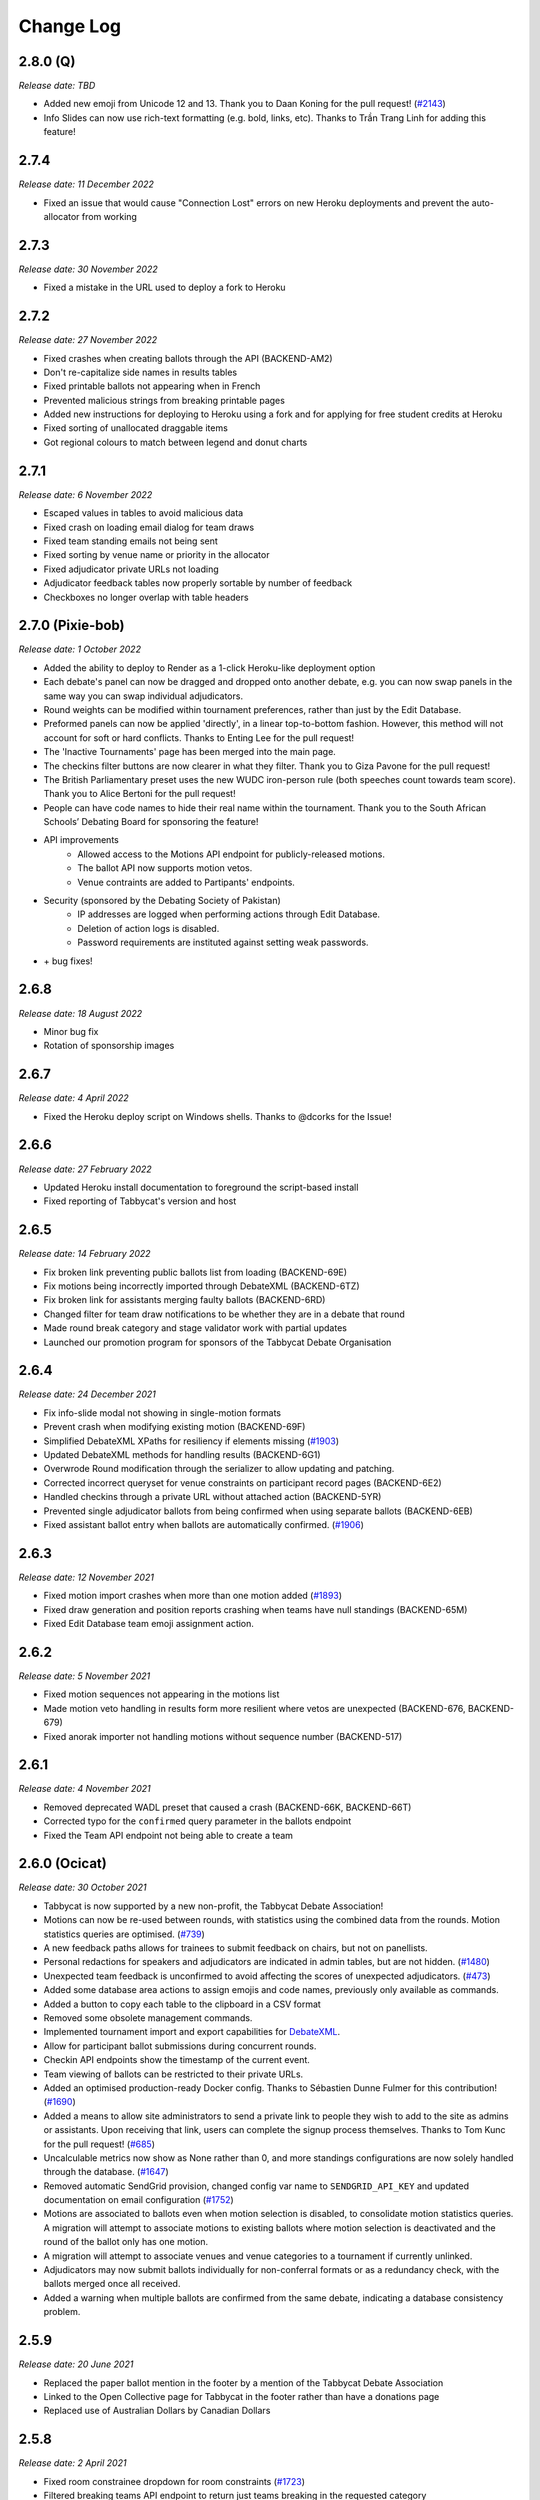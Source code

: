 ==========
Change Log
==========

2.8.0 (Q)
---------
*Release date: TBD*

- Added new emoji from Unicode 12 and 13. Thank you to Daan Koning for the pull request! (`#2143 <https://github.com/TabbycatDebate/tabbycat/issues/2143>`_)
- Info Slides can now use rich-text formatting (e.g. bold, links, etc). Thanks to Trần Trang Linh for adding this feature!

2.7.4
-----
*Release date: 11 December 2022*

- Fixed an issue that would cause "Connection Lost" errors on new Heroku deployments and prevent the auto-allocator from working


2.7.3
-----
*Release date: 30 November 2022*

- Fixed a mistake in the URL used to deploy a fork to Heroku


2.7.2
-----
*Release date: 27 November 2022*

- Fixed crashes when creating ballots through the API (BACKEND-AM2)
- Don't re-capitalize side names in results tables
- Fixed printable ballots not appearing when in French
- Prevented malicious strings from breaking printable pages
- Added new instructions for deploying to Heroku using a fork and for applying for free student credits at Heroku
- Fixed sorting of unallocated draggable items
- Got regional colours to match between legend and donut charts


2.7.1
-----
*Release date: 6 November 2022*

- Escaped values in tables to avoid malicious data
- Fixed crash on loading email dialog for team draws
- Fixed team standing emails not being sent
- Fixed sorting by venue name or priority in the allocator
- Fixed adjudicator private URLs not loading
- Adjudicator feedback tables now properly sortable by number of feedback
- Checkboxes no longer overlap with table headers


2.7.0 (Pixie-bob)
-----------------
*Release date: 1 October 2022*

- Added the ability to deploy to Render as a 1-click Heroku-like deployment option
- Each debate's panel can now be dragged and dropped onto another debate, e.g. you can now swap panels in the same way you can swap individual adjudicators.
- Round weights can be modified within tournament preferences, rather than just by the Edit Database.
- Preformed panels can now be applied 'directly', in a linear top-to-bottom fashion. However, this method will not account for soft or hard conflicts. Thanks to Enting Lee for the pull request!
- The 'Inactive Tournaments' page has been merged into the main page.
- The checkins filter buttons are now clearer in what they filter. Thank you to Giza Pavone for the pull request!
- The British Parliamentary preset uses the new WUDC iron-person rule (both speeches count towards team score). Thank you to Alice Bertoni for the pull request!
- People can have code names to hide their real name within the tournament. Thank you to the South African Schools’ Debating Board for sponsoring the feature!
- API improvements
    - Allowed access to the Motions API endpoint for publicly-released motions.
    - The ballot API now supports motion vetos.
    - Venue contraints are added to Partipants' endpoints.
- Security (sponsored by the Debating Society of Pakistan)
    - IP addresses are logged when performing actions through Edit Database.
    - Deletion of action logs is disabled.
    - Password requirements are instituted against setting weak passwords.
- \+ bug fixes!


2.6.8
-----
*Release date: 18 August 2022*

- Minor bug fix
- Rotation of sponsorship images


2.6.7
-----
*Release date: 4 April 2022*

- Fixed the Heroku deploy script on Windows shells. Thanks to @dcorks for the Issue!


2.6.6
-----
*Release date: 27 February 2022*

- Updated Heroku install documentation to foreground the script-based install
- Fixed reporting of Tabbycat's version and host


2.6.5
-----
*Release date: 14 February 2022*

- Fix broken link preventing public ballots list from loading (BACKEND-69E)
- Fix motions being incorrectly imported through DebateXML (BACKEND-6TZ)
- Fix broken link for assistants merging faulty ballots (BACKEND-6RD)
- Changed filter for team draw notifications to be whether they are in a debate that round
- Made round break category and stage validator work with partial updates
- Launched our promotion program for sponsors of the Tabbycat Debate Organisation


2.6.4
-----
*Release date: 24 December 2021*

- Fix info-slide modal not showing in single-motion formats
- Prevent crash when modifying existing motion (BACKEND-69F)
- Simplified DebateXML XPaths for resiliency if elements missing (`#1903 <https://github.com/TabbycatDebate/tabbycat/issues/1903>`_)
- Updated DebateXML methods for handling results (BACKEND-6G1)
- Overwrode Round modification through the serializer to allow updating and patching.
- Corrected incorrect queryset for venue constraints on participant record pages (BACKEND-6E2)
- Handled checkins through a private URL without attached action (BACKEND-5YR)
- Prevented single adjudicator ballots from being confirmed when using separate ballots (BACKEND-6EB)
- Fixed assistant ballot entry when ballots are automatically confirmed. (`#1906 <https://github.com/TabbycatDebate/tabbycat/issues/1906>`_)


2.6.3
-----
*Release date: 12 November 2021*

- Fixed motion import crashes when more than one motion added (`#1893 <https://github.com/TabbycatDebate/tabbycat/issues/1893>`_)
- Fixed draw generation and position reports crashing when teams have null standings (BACKEND-65M)
- Fixed Edit Database team emoji assignment action.


2.6.2
-----
*Release date: 5 November 2021*

- Fixed motion sequences not appearing in the motions list
- Made motion veto handling in results form more resilient where vetos are unexpected (BACKEND-676, BACKEND-679)
- Fixed anorak importer not handling motions without sequence number (BACKEND-517)


2.6.1
-----
*Release date: 4 November 2021*

- Removed deprecated WADL preset that caused a crash (BACKEND-66K, BACKEND-66T)
- Corrected typo for the ``confirmed`` query parameter in the ballots endpoint
- Fixed the Team API endpoint not being able to create a team


2.6.0 (Ocicat)
--------------
*Release date: 30 October 2021*

- Tabbycat is now supported by a new non-profit, the Tabbycat Debate Association!
- Motions can now be re-used between rounds, with statistics using the combined data from the rounds. Motion statistics queries are optimised. (`#739 <https://github.com/TabbycatDebate/tabbycat/pull/739>`_)
- A new feedback paths allows for trainees to submit feedback on chairs, but not on panellists.
- Personal redactions for speakers and adjudicators are indicated in admin tables, but are not hidden. (`#1480 <https://github.com/TabbycatDebate/tabbycat/issues/1480>`_)
- Unexpected team feedback is unconfirmed to avoid affecting the scores of unexpected adjudicators. (`#473 <https://github.com/TabbycatDebate/tabbycat/issues/473>`_)
- Added some database area actions to assign emojis and code names, previously only available as commands.
- Added a button to copy each table to the clipboard in a CSV format
- Removed some obsolete management commands.
- Implemented tournament import and export capabilities for `DebateXML <https://github.com/TabbycatDebate/DebateXML>`_.
- Allow for participant ballot submissions during concurrent rounds.
- Checkin API endpoints show the timestamp of the current event.
- Team viewing of ballots can be restricted to their private URLs.
- Added an optimised production-ready Docker config. Thanks to Sébastien Dunne Fulmer for this contribution! (`#1690 <https://github.com/TabbycatDebate/tabbycat/pull/1690>`_)
- Added a means to allow site administrators to send a private link to people they wish to add to the site as admins or assistants. Upon receiving that link, users can complete the signup process themselves. Thanks to Tom Kunc for the pull request! (`#685 <https://github.com/TabbycatDebate/tabbycat/pull/685>`_)
- Uncalculable metrics now show as None rather than 0, and more standings configurations are now solely handled through the database. (`#1647 <https://github.com/TabbycatDebate/tabbycat/pull/1647>`_)
- Removed automatic SendGrid provision, changed config var name to ``SENDGRID_API_KEY`` and updated documentation on email configuration (`#1752 <https://github.com/TabbycatDebate/tabbycat/pull/1752>`_)
- Motions are associated to ballots even when motion selection is disabled, to consolidate motion statistics queries. A migration will attempt to associate motions to existing ballots where motion selection is deactivated and the round of the ballot only has one motion.
- A migration will attempt to associate venues and venue categories to a tournament if currently unlinked.
- Adjudicators may now submit ballots individually for non-conferral formats or as a redundancy check, with the ballots merged once all received.
- Added a warning when multiple ballots are confirmed from the same debate, indicating a database consistency problem.


2.5.9
-----
*Release date: 20 June 2021*

- Replaced the paper ballot mention in the footer by a mention of the Tabbycat Debate Association
- Linked to the Open Collective page for Tabbycat in the footer rather than have a donations page
- Replaced use of Australian Dollars by Canadian Dollars


2.5.8
-----
*Release date: 2 April 2021*

- Fixed room constrainee dropdown for room constraints (`#1723 <https://github.com/TabbycatDebate/tabbycat/pull/1723>`_)
- Filtered breaking teams API endpoint to return just teams breaking in the requested category
- Fixed adjudicator record and private URL pages crashing when assigned to debates of different formats (`#1766 <https://github.com/TabbycatDebate/tabbycat/issues/1766>`_)


2.5.7
-----
*Release date: 8 March 2021*

- Fixed ballots API endpoint failing due to scoreless ballots
- Fixed points emails not loading points
- Fixed warning message for panellist demotion being shown in other warnings
- Made results silently fail with trainee ballots (due to demotion)
- Placed back the speaker name for the Speaker Score by Adj admin view, avoiding crashes


2.5.6
-----
*Release date: 13 January 2021*

- Fixed preliminary BP results showing as elimination in Latest Results
- Removed break category highlights from elimination round allocators (BACKEND-4DQ, BACKEND-4DR)
- Reduced checking the order of rounds for debate results (`#1704 <https://github.com/TabbycatDebate/tabbycat/issues/1704>`_)
- Updated Sentry DSNs
- Made participant submitter nullable in API endpoints
- Filtered venues and venue categories without assigned tournament from API endpoints
- Corrected the ``keytimes`` command with proper lookups, and better deal with null values (BACKEND-4E3)


2.5.5
-----
*Release date: 27 December 2020*

- Corrected ordinals displaying HTML entities (`#1691 <https://github.com/TabbycatDebate/tabbycat/issues/1691>`_)
- Removed interference between "average individual speaker score" and "team points" with other metrics
- Fixed failing feedback creation through the API
- Prevented team creation through API failing if speakers not provided
- Clarified format of adjudicator feedback question choices in documentation


2.5.4
-----
*Release date: 14 December 2020*

- Corrected a conflict in ballots when using declared winners without scores
- Removed tournament/round caching from API views


2.5.3
-----
*Release date: 7 December 2020*

- Fixed issue preventing side/matchup and room edits from saving (`#1689 <https://github.com/TabbycatDebate/tabbycat/issues/1689>`_)


2.5.2
-----
*Release date: 6 December 2020*

- Added default value for null votes carried metric
- Fixed BP elimination pairings not getting the advancing teams


2.5.1
-----
*Release date: 4 December 2020*

- Fixed breaks API endpoints not getting the break category
- Ensured that the "votes/ballots carried" team metric is always defined (`#1682 <https://github.com/TabbycatDebate/tabbycat/issues/1682>`_)
- Re-implemented rank filters for speaker standings


2.5.0 (Nebelung)
----------------
*Release date: 30 November 2020*

- Added a preference to allow dedicated reply speaker. Thanks to Miha Frangež for the PR! (`#1584 <https://github.com/TabbycatDebate/tabbycat/issues/1584>`_)
- Private URL submissions now store the participant whose link was used rather than just their IP address (`#1586 <https://github.com/TabbycatDebate/tabbycat/issues/1586>`_)
- Added selectors for adjudicator positions in draw emails (`#1423 <https://github.com/TabbycatDebate/tabbycat/pull/1423>`_)
- Implemented debate postponement, allowing debates to be marked as "postponed" in the results page. Postponed debates do not block draw generation, contrary to unconfirmed debates. (`#1563 <https://github.com/TabbycatDebate/tabbycat/pull/1563>`_)
- Added round weights so that team points can be pondered between rounds, implementing tapered scoring. Weights only affect the sum of team points. (`#1512 <https://github.com/TabbycatDebate/tabbycat/pull/1512>`_)
- Optimisations to the database
    - Adjudicator Feedback choices and draw flags are stored with PostgreSQL-specific arrays (`#1525 <https://github.com/TabbycatDebate/tabbycat/issues/1525>`_)
    - Optimised database queries to create all debates in a draw at once (`#1376 <https://github.com/TabbycatDebate/tabbycat/pull/1376>`_)
    - Optimised deletion of team private URLs (`#1618 <https://github.com/TabbycatDebate/tabbycat/pull/1618>`_)
    - Reduced number of database queries in sending notifications (`#1592 <https://github.com/TabbycatDebate/tabbycat/pull/1592>`_)
    - Delegated the calculation of team and speaker rankings to database functions where available, with metrics using the same query. (`#1617 <https://github.com/TabbycatDebate/tabbycat/pull/1617>`_)
- Improvements to the API, including
    - Added URL field from the Room model to the Venues API endpoints as 'external URL'
    - The Institution API endpoints show institutions' regions as their name, and regions can be created
    - Breaks are now explorable and manipulable through the API.
- Overhauled the results framework to allow for more types of ballots
    - BP finals now nominate only one team winning (`#527 <https://github.com/TabbycatDebate/tabbycat/issues/527>`_)
    - There are now settings to allow tied-point and low-point wins, with declared winners (`#643 <https://github.com/TabbycatDebate/tabbycat/issues/643>`_)
    - Two-team formats can now have scoreless ballots, and winner ballots are not restricted to elimination rounds (`#1003 <https://github.com/TabbycatDebate/tabbycat/issues/1003>`_)
    - Results are now discoverable through the API.
- Added new translations and features to help translators
    - Thanks to Pascal Alfadian for his work on an Indonesian translation!
    - Added in-context translation through Crowdin enabling translations to be made directly on Tabbycat (`#1664 <https://github.com/TabbycatDebate/tabbycat/pull/1664>`_)
- Removed the simulated annealing adjudicator allocator. (`#1619 <https://github.com/TabbycatDebate/tabbycat/pull/1619>`_)
- Fixed issue with Sentry integration preventing some debugging info from being included in error reports
- Improved handling of multiple current rounds in record pages, and prevented data leakage


2.4.7
-----
*Release date: 15 October 2020*

- Fixed draw display links not showing concurrent rounds (`#1239 <https://github.com/TabbycatDebate/tabbycat/issues/1239>`_)
- Record pages now show concurrent rounds
- Non-public speaker categories are now hidden from public API endpoints when unauthenticated


2.4.6
-----
*Release date: 19 September 2020*

- Fixed issue where team names with an institution were longer than the maximum size (`#1564 <https://github.com/TabbycatDebate/tabbycat/issues/1564>`_)
- Fixed issue that made saving motions impossible through the Round API detail endpoint
- Fixed issue that made filtering by source team impossible for the Feedback API


2.4.5
-----
*Release date: 19 July 2020*

- Fixed the display of room URLs on private URL pages (thanks Viran for the report)
- Preformed panels with a bracket range now sort more sensibly (thanks Zachary for the report)
- Fixed manual sorting of preformed panels in general
- Improved sorting of feedback table when sorting 'difference between base score and current score' (thanks Zachary for the report)
- Fixed issue where the last saved counter was not updating on normal tables


2.4.4
-----
*Release date: 13 July 2020*

- Fixed colours associated with adjudicators' scores not showing
- Showed validation errors when using API with invalid field names
- Prevented Tabbycat from creating default conflicts with the API if already specified in the request
- Fixed eligibility API endpoints when a list of participants is not present
- Fixed speaker category eligibility API endpoint not accepting speakers
- Allowed updating teams, excluding speakers, through the team detail API endpoint
- Added date and time formats for Malay


2.4.3
-----
*Release date: 4 July 2020*

- Fixed issue preventing break eligibility from saving (`#1521 <https://github.com/TabbycatDebate/tabbycat/issues/1521>`_)


2.4.2
-----
*Release date: 22 June 2020*

- Removed duplicate institution name in popovers (`#1515 <https://github.com/TabbycatDebate/tabbycat/issues/1515>`_)
- Fixed participant record page crashes resulting from `#1511 <https://github.com/TabbycatDebate/tabbycat/pull/1511>`_ (`#1518 <https://github.com/TabbycatDebate/tabbycat/pull/1518>`_)
- Fixed hanging in preformed panel creation


2.4.1
-----
*Release date: 21 June 2020*

- Fixed issue where redundant check-ins would crash (`#1513 <https://github.com/TabbycatDebate/tabbycat/pull/1513>`_)
- Require round sequence numbers to be nonnegative (`#1514 <https://github.com/TabbycatDebate/tabbycat/issues/1514>`_)
    - This change may cause upgrades of existing sites to fail with an ``IntegrityError`` if they have a negative round sequence number. Please change all round sequence numbers to positive numbers (or 0) before upgrading. Negative round numbers cause most Tabbycat pages to fail anyway, so functioning existing sites shouldn't have this problem.
- Adjust display of team names in registration cards (`#1511 <https://github.com/TabbycatDebate/tabbycat/pull/1511>`_)
- Fixed bug causing main action item not to appear in languages other than English
- Allowed null values for emoji and code names in Teams' API
- Enforced use of null values where field is undetermined yet cannot be blank in API
- Improved performance of certain database pages
- Fixed issue where null points caused an error in current standings
- Fixed issue preventing the creation of speakers in teams through API
- Little updates and clarifications to the documentation


2.4.0 (Manx)
------------
*Release date: 14 June 2020*

- Created an `application programming interface (API) <https://tabbycat.readthedocs.io/en/stable/features/api.html>`_ for most aspects of Tabbycat
- Filtered the home page for active tournaments with a new page to list inactive ones
- Added support for Simplified Chinese, Bengali, Malay, Russian, and shortened the language selector
- Renamed 'test score' to 'base score', as well as 'venue' to 'room'
- Deprecated and removed divisions-specific features
- Added a 'URL' field to Rooms. When a room is publicly displayed it will then present the nominated URL. This is designed so that you can more easily host online tournaments, but may also have use in other scenarios - e.g. linked to a per-room map.
- The 'Feedback explanation' preference now uses a full text area for easier text formatting
- Changing the sorting on debates in allocation views now only sorts once, so changing importances will no longer re-order the list immediately (`#1275 <https://github.com/TabbycatDebate/tabbycat/issues/1275>`_)
- Added room ranks to the Edit Adjudicator UI during elimination round, including sorting by room rank (`#1454 <https://github.com/TabbycatDebate/tabbycat/issues/1454>`_)
- Enabled debates to be sorted by the sum liveness of teams present
- Moved the 'Edit Database' menu item to the dropdown with the logo in the admin navigation
- Pull-ups can now be restricted to teams with the lowest draw strength (by speaker or team points) of their bracket
- Added team standing metrics: number of pull-ups, and draw strength by speaker score
- Extended draw strength so that it works for BP (`#1071 <https://github.com/TabbycatDebate/tabbycat/issues/1071>`_)
- Added the new emoji from Unicode 11 — thanks to Viran Weerasekera for this addition!
- Added toggle to hide adjudicators on the draw release page
- Separated private URL printing pages into teams and adjudicators
- Applied 'Show adjudicator institutions' preference to more cases; so if turned off, they should be hidden from public everywhere
- The Edit Venues screen now shows highlights for priority and venue category
- Tweaked the display of tables on mobile devices — they should now more reliably show a full BP draw without horizontal scrolling
- Grouped adjudicators by round when submitting feedback — reduce the length of the text shown in selector
- Fixed internal server error when standings precedence is empty (`#1108 <https://github.com/TabbycatDebate/tabbycat/issues/1108>`_)
- Fixed issue causing crashes when trainees were demoted after results were entered (`#922 <https://github.com/TabbycatDebate/tabbycat/issues/922>`_)
- Fixed issue where who-beat-whom would include elimination rounds (`#1073 <https://github.com/TabbycatDebate/tabbycat/issues/1073>`_)
- Fixed issue causing even panels to be missed for user warnings (`#1465 <https://github.com/TabbycatDebate/tabbycat/issues/1465>`_)
- Stopped actively maintaining `local installation instructions for Windows <https://tabbycat.readthedocs.io/en/latest/install/windows.html>`_


2.3.3
-----
*Release date: 26 April 2020*

- Fixed issue where the ballot graph would ignore draft ballots getting confirmed
- Fixed team draw notifications failing due to an unexpected variable
- Fixed ballot receipts not showing decimal speaker points
- Fixed issue where Docker installs would compile without css/javascript; breaking many pages


2.3.2
-----
*Release date: 19 October 2019*

- Fixed issue where teams would appear to be unavailable in break rounds
- Other minor fixes


2.3.1
-----
*Release date: 6 October 2019*

- Fixed issue where the institutions list would count teams/adjudicators outside of the tournament
- Fixed issue where a rejected ballot form would crash rather than providing an error message
- Fixed issue where the javascript bundle would not build on a local windows install
- Fixed issue where the adjudicator record pages would show an unreleased motion if that round's draw was released


2.3.0 (LaPerm)
--------------
*Release date: 27 September 2019*

- Added a preformed panel system which provides a powerful take on a 'shadow draw' workflow
    - Shadow draw systems allow an adjudication core to form panels prior to a round being drawn. For example, the panels for Round 4 could be formed while Round 3 is taking place. Most implementations do so by having the tab system create a copy of the Round 3 draw, form new panels on top of it, and then transpose these panels onto Round 4. In large tournaments this workflow allows an adjudication core much more time to consider panel formation
    - Tabbycat's preformed panels are formed per-round under a section available under the Setup menu. This interface looks like the standard Edit Adjudicators interface, but the 'debates' shown are based on a simulation of that round's results. These fake debates can then be prioritised
    - Adjudicators can then be allocated to those fake debates in order to create a pre-formed panel. When the real draw is ready to be created, the priority of each preformed panel will be matched to the priority of the real debates
    - By using the existing per-debate priority system, and by giving pre-formed panels their own priority, this workflow allows for very fine amounts of control over exactly how preformed panels are allocated as compared to a more simple top-down transposition of panels. Adjudication cores can easily target general areas of the draw (e.g. break-threshold brackets); control adjudicator strength within and across panels; and still account for special cases where a debate requires a particularly strong panel. At the same time, our existing options for automatic prioritisation and automatic allocation apply to all steps of this process so that preformed panels can be created and deployed rapidly
- Rewrote the Edit Adjudication, Venues, and Teams pages to enable a number of enhancements
    - These pages now live-update changes that were made on other instances of that page. As a result, users on different computers can each open the Edit Adjudicators page and see the changes made by the other users. This feature, along with sharding, should make it easier than ever to distribute the task of adjudicator allocation across an entire adjudication core
    - A new interface layout should better maximise space, particularly in BP settings, while also increasing the font size of key information
    - The unused panel is now able to sort adjudicators by name, score, or drag order
    - Average scores for all adjudicators, and a voting majority, are now shown next to the panel
    - Various allocation-relevant settings, such as the minimum feedback score needed for a voting position, are now available inline on the allocation page itself. This should enable much faster tweaks/iterations of these values
- The ballot entry page will now indicate which teams have currently or recently given 'iron person' speeches so that these can be easily tracked, audited, and confirmed. It does show by showing both a text-highlight/icon in the table and in a dedicated modal window. Thanks to Étienne Beaulé for contributing this feature!
- Split up the Django settings files. Note that this means if you are upgrading a local install of Tabbycat to this version you will need to:
    - Copy ``tabbycat/settings/local.example`` to become ``local.py`` (and fill in your original database details)
    - Optional: repeat the same copying procedure for ``development.example`` and set the ``LOCAL_DEVELOPMENT`` environmental variable to ``True`` if you would like to use the settings designed to aid local development
- A range of improvements to the email notifications contributed by Étienne Beaulé:
    - Ballot receipt emails now provide more information about team scores/points
    - Emails are now in a rich-text format
    - Custom emails may be sent out to select participants through the web-interface
    - Participants can be specifically included or excluded from receiving a notification before sending with checks for duplicate messages
    - Teams can be sent emails with their draw details
    - Emails can be tracked to determine if sent or read (SendGrid-specific)
- Expanded the use of private URLs (Encore Étienne Beaulé):
    - QR codes are now included in addition to the URL when printing private URLs
    - Private landing pages will now display check-in status (if check-ins are used) along with further details regarding break categories, regions, etc.
    - Current and former draw assignments will display along with submitted ballots (for adjudicators) on landing pages
- Reworked how conflicts are determined to support double-past institutional conflicts:
    - Added a "team-institution conflict" model
    - Like adjudicator-institution conflicts, team-institution conflicts are automatically created if you use the simple importer or the command-line importer; but if you edit the database, it's your responsibility to add/edit them
    - Institutional affiliations no longer matter for determining conflicts for either teams or adjudicators; only institutions listed in the team's or adjudicator's conflicts matter
    - An adjudicator/team now conflicts with an adjudicator if *any* institution appears as an institutional conflict for both parties
- When printing scoresheets you can now edit the motions display just on that printing page. This allows you to use placeholder motions in Tabbycat (in order to prevent leaks) while still producing ballots with the correct motions
- Tabbycat no longer tracks which round is the 'current' round and instead tracks the completion of individual rounds. This change does not alter any existing workflows, but makes it easier to run simultaneous draws in out-rounds
- Info-slides can now be split into paragraphs
- Check-in pages now differentiate between teams with 1 and 2 checked-in people in two-team formats
- Institutional caps in breaks can be based on the number of teams in the break. Thanks to Viran Weerasekera for this feature!
- Several Tabbycat functions, adjudicator/venue allocation and email notifications, have been shifted to worker processes to help make them more reliable. If you are upgrading a Tabbycat instance that you will continue to use for new tournaments you will need to install the Heroku toolbelt and run ``heroku ps:scale worker=1``
- Upgraded to Python 3.6, dropped support for Python 3.5 and below. Note that this will require you to upgrade your python versions if running locally.


2.2.10
------
*Release date: 10 February 2019*

- Fixed the display of feedback quantities on the Feedback Overview Page
- Fixed issue where 'ignored' feedback would hide the result from the feedback graph but not affect an adjudicator's current score. Thanks to Étienne for this fix


2.2.9
-----
*Release date: 24 January 2019*

- Fixed an issue that could cause errors for tournaments when using an atypical number of rounds and break sizes. Thanks to Étienne for this fix
- Fixed an issue where the display of adjudicator's record links would display their name twice


2.2.8
-----
*Release date: 14 December 2018*

- Fix issue where the check-in buttons were always disabled on admin and assistant pages
- Other minor fixes. Thanks to Étienne for these and for the check-in button fix!


2.2.7
-----
*Release date: 16 November 2018*

- Lock redis-py version to 2.10.6, as workaround for `compatibility issue between django-redis and redis-py <https://github.com/niwinz/django-redis/issues/342>`_
- Fix login link on page shown after a user logs out


2.2.6
-----
*Release date: 14 November 2018*

- Fix issue where check-ins could not be revoked
- Fix issue where the standings overview 'dashboard' included scores from elimination rounds. Thanks to Étienne for this fix
- Fix issue where the Average Individual Speaker Score metric would fail to calculate in some circumstances. Thanks to Étienne for this fix
- Fix issue where draw emails would crash if venues were unspecified. Thanks, again, to Étienne for this fix!


2.2.5
-----
*Release date: 21 October 2018*

- Remove the buttons from the public check-ins page (as these do nothing unless the user is logged in)
- Hopefully fixed error that could cause Team- and Adjudicator- Institutional conflicts to not show properly on Allocation pages
- Thanks to Étienne for pull requests fixing rare bugs in the user creation form and break generation when rounds are not present


2.2.4
-----
*Release date: 9 October 2018*

- Small fixes for functions related to email sending, conflict highlighting, and certain configurations of standings metrics


2.2.3
-----
*Release date: 28 September 2018*

- *Literally* fix the issue causing public views of released scoresheets to throw errors (thanks for the pull request Étienne)
- Fix minor spacing issues in printed ballots (thanks for the pull request Étienne)
- Fix issue where institution-less adjudicators would cause some draw views to crash (thanks for the pull request Étienne)


2.2.2
-----
*Release date: 22 September 2018*

- *Actually* fix the issue causing public views of released scoresheets to throw errors


2.2.1
-----
*Release date: 21 September 2018*

- Fix issue causing public views of released scoresheets to throw errors


2.2.0 (Khao Manee)
------------------
*Release date: 20 September 2018*

- Implemented a new server architecture on Heroku along with other optimisation that should significantly improve the performance of sites receiving lots of traffic. Note that if you are upgrading an existing Heroku instance this requires a few tweaks before you deploy the update:
    - Add the `https://github.com/heroku/heroku-buildpack-nginx.git` build pack under the Settings area of the Heroku Dashboard and positioning it first
    - If your Heroku Stack is not "heroku-16" (noted under that same Settings page) it will need to be set as such using the Heroku CLI and the ``heroku stack:set heroku-16 --app APP_NAME`` command
- Added a page to the documentation that details how to scale a Tabbycat site that is receiving large amounts of traffic; and another page that documents how to upgrade a Tabbycat site to a new version
- Added support for Japanese and Portuguese. Let us know if you'd like to help contribute translations for either language (or a new one)!
- The results-entry page now updates its data live, giving you a more up to date look at data entry progress and reducing the cases of old data leading people to enter new ballots when they meant to confirm them
- A huge thanks to Étienne Beaulé for contributing a number of major new features and bug fixes. Notably:
    - Added a means to mark feedback as 'ignored' so that it still is recorded as having been submitted, but does not affect the targeted-adjudicator's feedback score
    - Added email notification to adjudicators on round release
    - Implemented participant self-check-in through the use of their private URLs
    - Gave all participants to a tournament a private URL key rather than being by team, and added a landing page for the participants using this key
    - Implemented templated email notifications with ballot submission and round advance with the messages in a new settings panel. Private URL emails are now also customizable
    - Added the "average individual speaker score" metric which averages the scores of all substantive speeches by the team within preliminary rounds. The old "average speaker score" metric has been renamed to to "average total speaker score"
    - Reworked the ballots status graph to be an area chart
- Added the ability to hide motions on printed ballots (even if they have been entered). Thanks to Github user 0zlw for the feature request!
- Added the ability to unconfirm feedback from any of the views that show it
- BP motion statistics now also show average points split by bench and half
- Added a warning when users are close to their free-tier database limit on Heroku that makes it clear not to create new tournaments
- Added ``exportconfig`` and ``importconfig`` management commands to export and import tournament configurations to a JSON file
- Upgraded `django-dynamic-preferences <https://github.com/EliotBerriot/django-dynamic-preferences>`_ to version 1.6

  This won't affect most users, but advanced users previously having problems with a stray ``dynamic_preferences_users_userpreferencemodel`` table who are upgrading an existing instance may wish to run the SQL command ``DROP TABLE dynamic_preferences_users_userpreferencemodel;`` to remove this stray table. When this table was present, it caused an inconsistency between migration state and database schema that in turned caused the ``python manage.py flush`` command to fail. More information is available in the `django-dynamic-preferences changelog <https://django-dynamic-preferences.readthedocs.io/en/latest/history.html#migration-cleanup>`_


2.1.3
-----
*Release date: 21 August 2018*

- Added an alert for British Parliamentary format grand-final ballots that explains the workaround needed to nominate a sole winner
- Improved display of images shown when sharing Tabbycat links on social media
- Optimised the performance of several commonly-loaded pages. Thanks to Étienne Beaulé for the pull request!
- Prevented the entry of integer-scale feedback questions without the required min/max attributes
- Provided a shortcut link to editing a round's feedback weight
- Prevented standings from crashing when only a single standings metric is set


2.1.2
-----
*Release date: 14 July 2018*

- Fixed an error caused when calculating breaks including teams without institutions
- Improved display of long motions and info slides
- Fixed bug in feedback progress tracking with UADC-style adjudication
- Fixed bug where the public checks page would cause large amounts of failing requests
- Fixed visual issue with adjudicator lists wrapping poorly on mobile devices
- Limited the time it takes to serve requests to match Heroku's in-built limit; this may help improve the performance of sites under heavy load


2.1.1
-----
*Release date: 19 May 2018*

- The Scan Identifiers page now orders check-ins from top to bottom
- The Scan Identifiers now plays different sounds for failed check-ins
- The Scan Identifiers now has a toggle for sounds; allowing it to work in browsers like Safari that block auto-playing audio


2.1.0 (Japanese Bobtail)
------------------------
*Release date: 7 May 2018*

- Added an introductory modal for the adjudicator allocation page to help outline how the features and workflow operate
- Added an automated method for assigning importances to debates using their bracket or 'liveness'. This should allow smaller tournaments to more easily assign importances and save time for larger tournaments that do so
- Added the ability to switch between using 'team codes' and standard team names
    - By default team codes are set to match that team's emoji, but team codes are editable and can be imported like standard data
    - Team codes can be swapped in an out for standard team names at will, with precise control over the contexts in which either is used — i.e. in public-facing pages, in admin-facing pages, in tooltips, *etc.*
- Added a range of 'check-in' functionality
    - This includes barcode assignment, printing, and scanning. Scanning methods are optimised both for manual entry, entry with barcodes scanners, and for a 'live' scanning view that uses your phone's camera!
    - This includes new people and venue status pages that show an overview of check-in status and allow for easy manual check-ins; ideal for a roll-calls!. This page can also be made public
    - Ballot check-ins have been converted to this new method, and now all printed ballots will contain the barcodes needed to scan them
    - Venue check-ins have been added alongside the standard 'person' check-ins to allow you to track a room's status at the start of the day or round-by-round
- Added (partial) translations in French, Spanish and Arabic
    - Users can now use a link in the footer to switch the site's language into French, Spanish, or Arabic. By default Tabbycat should also match your browser's language and so automatically apply those languages if it matches
    - Our translations are generously provided by volunteers, but (so far) do not cover all of the interface text within Tabbycat. If you're interested in helping to translate new or existing languages please get in touch!
    - Thanks to the excellent team at QatarDebate for contributing the Arabic translations, and to Alejandro, Hernando, Julian and Zoe for contributing the Spanish translations.
- Added a new (beta) feature: allocation 'sharding'
    - Sharding allows you to split up the Adjudicator Allocation screen into a defined subset of the draw. This has been designed so that you can have multiple computers doing allocations simultaneously; allowing the adjudication core to split itself and tackle allocations in parallel.
    - Shards can be assigned into defined fractions (i.e. halves or fifths) according to specific criteria (i.e. bracket or priority) and following either a top-to-bottom sorting or a mixed sorting that ensures each bracket has an even proportion of each criteria.
- Added an option to show a "Confirm Digits" option to pre-printed ballots that asks adjudicators to confirm their scores in a manner that may help clarify instances or bad handwriting. This can be enabled in the "Data Entry" settings area.
- Added a 'liveness' calculator for BP that will estimate whether each team has, can, or can't break in each of their categories (as previously existed for 2-team formats)
- Added draw pull-up option: pull up from middle
- Added new draw option: choose pull-up from teams who have been pulled up the fewest times so far
- Added the ability to have different 'ballots-per-debates' for in/out rounds; accommodating tournaments like Australian Easters that use consensus for preliminary rounds but voting for elimination rounds.
- Added time zone support to the locations where times are displayed
- Administrators can now view pages as if they were Assistants; allowing them to (for example) use the data entry forms that enforce double-checking without needed to create a separate account
- Fixed χ² test in motion statistics, and refactored the motion statistics page
- Teams, like adjudicators, no longer need to have an institution
- Added a page allowing for bulk updates to adjudicator scores
- Added break categories to team standings, and new team standings pages for break categories
- Made speaker standings more configurable
    - Second-order metrics can now be specified
    - Added trimmed mean (also known as high-low drop)
    - Added ability to set no limit for number of missed debates
    - Standard deviation is now the population standard deviation (was previously sample), and
      ranks in ascending order if used to rank speakers.
- Quality of life improvements
    - Added a "☆" indicator to more obviously liveness in the adjudicator allocation screen
    - Added WYSIWYG editor for tournament welcome message, and moved it to tournament configuration
    - Added "appellant" and "respondent" to the side name options
    - Added a two new columns to the feedback overview page: one that displays the current difference between an adjudicator's test score and their current weighted score; another the displays the standard deviation of an adjudicator's feedback scores
    - Added an 'important feedback' page that highlights feedback significantly above or below an adjudicator's test score
    - Added a means to bulk-import adjudicator scores (for example from a CSV) to make it easier to work with external feedback processing
    - Speakers and speaker's emails in the simple importer can now be separated by commas or tabs in addition to new lines
    - The "shared" checkbox in the simple importer is now hidden unless the relevant tournament option is enabled
    - Current team standings page now shows silent round results if "Release all round results to public" is set
    - The Consensus vs Voting options for how ballots work has now been split into two settings: one option for preliminary rounds and one option for elimination rounds
    - Speaker scores now show as integers (without decimals) where the tournament format would not allow decimals
    - Added a page showing a list of institutions in the tournament
    - On the assistant "enter results" page, pressing "/" jumps to the "Find in Table" box, so data entry can be done entirely from your keyboard
- Switched to using a Websockets/Channels based infrastructure to better allow for asynchronous updates. This should also ameliorate cases where the Memcachier plugin expired due to inactivity which would then crash a site. Notes for those upgrading:
    - On Heroku: You should remove the Memcachier plugin and instead add 'heroku-redis' to any instances being upgraded
    - Locally: You should recreate your `local_settings.py` from the `local_settings.example` file
- Upgraded to Django 2.0
    - Converted most raw SQL queries to use the new ``filter`` keyword in annotations


2.0.7
-----
*Release date: 13 April 2018*

- Fixed an issue preventing draws with pre-allocate sides generating


2.0.6
-----
*Release date: 20 March 2018*

- Added reminder to add own-institution conflicts in the Edit Database area
- Other minor fixes


2.0.5
-----
*Release date: 7 February 2018*

- Improved the printing of scoresheets and feedback forms on Chrome.
- Other minor fixes


2.0.4
-----
*Release date: 22 January 2018*

- Add alert for users who try to do voting ballots on BP-configured tournaments
- Fixed issue where draws of the "manual" type would not generate correctly
- Fixed issue where a ballot's speaker names dropdown would contain both team's speakers when using formats with side selection
- Fixed issue where scoresheets would not show correctly under some configurations
- Improved display of really long motions when using the inbuilt motion-showing page
- Other minor fixes


2.0.3
-----
*Release date: 3 December 2017*

- Fixed issue where the 'prefix team name with institution name' checkbox would not be correctly saved when using the Simple Importer
- Removed the scroll speed / text size buttons on mobile draw views that were making it difficult to view the table
- Improved the display of the motions tab page on mobile devices and fixed an issue where it appeared as if only half the vetoes were made


2.0.2
-----
*Release date: 27 November 2017*

- Fixes and improvements to diversity overview
    - Fixed average feedback rating from teams, it was previously (incorrectly) showing the average feedback rating from all adjudicators
    - Gender splits for average feedback rating now go by target adjudicator; this was previously source adjudicator
    - Persons with unknown gender are now shown in counts (but not score/rating averages); a bug had previously caused them to be incorrectly counted as zero
    - Improved query efficiency of the page
- Improved the BP motions tab for out-rounds by specifying advancing teams as "top/bottom ½" rather than as 1st/4th and removed the average-points-per-position graphs that were misleading
- Improved handling of long motions in the motion display interface
- Fixed issue where creating BP tournaments using the wizard would create an extra break round given the size of the break specified
- Fixed auto-allocation in consensus panels where there are fewer judges than debates in the round
- Fixed reply speaker validity check when speeches are marked as duplicate
- Prohibit assignment of teams to break categories of other tournaments in Edit Database area


2.0.1
-----
*Release date: 21 November 2017*

- Fixed issue where results submission would crash if sides are unconfirmed
- Fixed issue where scoresheets would not display properly for adjudicators who lack institutions
- Fixed issue where the round history indicators in the Edit Adjudicators page would sometimes omit the "rounds ago" indicator


2.0.0 (Iberian Lynx)
--------------------
*Release date: 13 November 2017*

- British Parliamentary support
    - Full support for British Parliamentary format has been added and we're incredibly excited to see Tabbycat's unique features and design (finally) available as an option for those tabbing in the predominant global format
    - As part of the implementation of this format we've made significant improvements over existing tab software on how sides are allocated within BP draws. This means that teams are less likely to have 'imbalanced' proportions of side allocations (for example having many more debates as Opening Government than Closing Opposition)
    - We've added a new "Comparisons" page added to the documentation to outline some of the key differences between Tabbycat and other software in the context of BP tabbing
- Refreshed interface design
    - The basic graphic elements of Tabbycat have had a their typography, icons,  colours, forms, and more redesign for a more distinctive and clear look. We also now have an official logo!
    - The "Motions" stage of the per-round workflow has now been rolled into the Display area to better accommodate BP formats and consolidate the Draw/Motion 'release' process
    - Sidebar menu items now display all sub-items within a section, such as for Feedback, Standings, and Breaks
    - Better tablet and mobile interfaces; including a fully responsive sidebar for the admin area that maximises the content area
    - More explicit and obvious calls-to-action for the key tasks necessary to running a round, with better interface alerts and text to help users understand when and why to perform crucial actions
    - Redesigned motions tab page that gives a better idea of the sample size and distribution of results in both two- and four- team formats
- Improved handling of Break Rounds ballots and sides allocation
    - The positions of teams within a break round are now created by the initial draw generation in an 'unset' state in recognition that most tournaments assign these manually (through say a coin toss). This should help clarify when showing break rounds draws when sides are or are not finalised
    - Break rounds ballots for formats where scores are not typically entered (i.e. BP) will only specify that you nominate the teams advancing rather than enter in all of the speakers' scores
- Now, like Break Categories, you can define arbitrary Categories such as 'Novice' or 'ESL' to create custom Speaker tabs for groups of Speakers
- You can now release an Adjudicators Tab showing test scores, final scores, and/or per-round feedback averages
- Information Slides can now be added to the system; either for showing to an auditorium within Tabbycat or for displaying alongside the public list of motions and/or the motions tab
- Teams and adjudicators are no longer required to have institutions; something that should be very useful when setting up small IVs and the like
- Private URLs can now be incrementally generated. Records of sent mail are now also kept by Tabbycat, so that emails can be incrementally sent to participants as registration data changes
- Quality of life improvements
    - After creating a new tournament you will now be prompted to apply a basic rules and public information preset
    - Better handling of errors that arise when a debate team is missing or where two teams have been assigned the same side
    - Fixed issue where the adjudicator feedback graphs would not sort along with their table
    - The Feedback Overview page now makes it more clear how the score is determined, the current distribution of scores, and how scores affect the distribution of chairs, panellists, and trainees
    - Speaker tabs now default to sorting by average, except for formats where we are certain that they must be sorted by total. The speaker tab page itself now prominently notes which setting is is currently using
    - 'Feedback paths' now default to a more permissive setting (rather than only allowing Chairs to submit feedback) and the Feedback Overview page will note that current configuration
    - Emails can be assigned to adjudicators and teams in the Simple Importer
    - More of the tables that allow you to set or edit data (such as the check-in tables for adjudicators, teams and venues) now automatically save changes
    - When adding/editing users extraneous fields have been hidden and the "Staff" and "Superuser" roles have new sub-text clarifying what they mean for users with those permissions
    - Team record pages now show cumulative team points, and if the speaker tab is fully released, speaker scores for that team in each debate


1.4.6
-----
*Release date: 23 October 2017*

- Fixed issue where speaker standings with a large amount of non-ranking speakers would cause the page to load slowly or time-out.


1.4.5
-----
*Release date: 14 October 2017*

- Added warning message when adjudicator scores are outside the expected range
- Fixed handling of uniqueness failure in simple importer for teams


1.4.4
-----
*Release date: 27 September 2017*

- Fixed Vue dependency issue preventing Heroku installs after a dependency release
- Fixed issue with formatting non-numeric standings metrics
- Fixed behaviour of public tabs when all rounds are silent


1.4.3
-----
*Release date: 9 September 2017*

- A number of improvements to error handling and logging
- Changed the "previous round" of an elimination round to point to the last one in the same break category
- Other minor bug fixes


1.4.2
-----
*Release date: 23 August 2017*

- Minor bug fixes and error logging improvements


1.4.1
-----
*Release date: 2 August 2017*

- Fixed bug that prevented edited matchups from being saved
- Added flag to prevent retired sites from using the database for sessions


1.4.0 (Havana Brown)
--------------------
*Release date: 26 July 2017*

- Overhauled the adjudicator allocation, venue allocation, and matchups editing pages, including:
    - Upgraded to Vue 2.0 and refactored the code so that each page better shares methods for displaying the draw, showing additional information, and dragging/dropping
    - When dragging/dropping, the changed elements now 'lock' in place to indicate that their saving is in-progress
    - Added conflicts and recent histories to the slideovers shown for teams/adjudicators
    - Added 'ranking' toggles to visibly highlight adjudicator strengths and more easily identify unbalanced panels
    - Each interface's table is now sortable by a debate's importance, bracket, liveness, etc.
- Added a new "Tournament Logistics" guide to the documentation that outlines some general best practices for tabbing tournaments. Thanks to Viran Weerasekera, Valerie Tierney, Molly Dale, Madeline Schultz, and Vail Bromberger for contributing to this document
- Added (basic) support for the Canadian Parliamentary format by allowing for consensus ballots and providing a preset. However note that only some of the common draw rules are supported (check our documentation for more information)
- Added an ESL/EFL tab release option and status field
- Added a chi-squared test to measure motion balance in the motion standings/balance. Thanks to Viran Weerasekera for contributing this
- The Auto Allocate function for adjudicators will now also allocate trainees to solo-chaired debates
- Added a 'Tab Release' preset for easily releasing all standings/results pages after a tournament is finished
- Added 'Average Speaks by Round' to the standings overview page
- Fixed issue where the Auto Allocator was forming panels of incorrect strengths in debates identified as less important
- Fixed issue where toggling iron-person speeches on and off wouldn't hide/unset the relevant checkboxes
- Fixed issue where VenueCategories could not be edited if they did not have Venues set
- Various other small fixes and improvements


1.3.1
-----
*Release date: 26 May 2017*

- Fixed bug that allowed duplicate emoji to be occasionally generated


1.3.0 (Genetta)
---------------
*Release date: 9 May 2017*

- Added the ability to mark speeches as duplicates when entering ballots so that they will not show in speaker tabs, intended for use with 'iron-man' speeches and swing speakers
- Reworked venue constraints and venue display options by streamlining "venue groups" and "venue constraint categories" into a single "venue category" type, with options for how they are used and displayed
- Relocated the Random (now renamed 'Private') URL pages to the Setup section and added pages for printing/emailing out the ballot submission URLs
- Reworked the simple data importer (formerly the visual importer) to improve its robustness
- Improved guards against having no current round set, and added a new page for manually overriding the current round (under Configuration)
- Added a preference for controlling whether assistant users have access to pages that can reveal draw or motions information ahead of their public release
- Added the ability to limit tab releases to a given number of ranks (*i.e.* only show the top 10 speakers)
- Added the ability to redact individual person's identifying details from speaker tabs
- Added the ability for user passwords to be easily reset
- Added a minimal set of default feedback questions to newly created Tournaments
- When a tournament's current round is set, redirect to a page where it can be set, rather than crashing
- A number of other minor bug fixes and enhancements


1.2.3
-----
*Release date: 17 March 2017*

- Improved the display of the admin ballot entry form on mobile devices
- A number of other minor bug fixes


1.2.2
-----
*Release date: 4 March 2017*

- Protected debate-team objects from cascaded deletion, and added warning messages with guidance when users would otherwise do this
- A number of other minor bug fixes


1.2.1
-----
*Release date: 25 February 2017*

- Printable feedback forms will now display the default rating scale, any configured introduction text, and better prompt you to add additional questions
- A number of other minor bug fixes


1.2.0 (Foldex)
--------------
*Release date: 15 February 2017*

- Changed the core workflow by splitting display- and motion- related activities into separate pages to simplify each stage of running a round
- Added support for Docker-based installations to make local/offline installations much more simple
- Added a "Tabbykitten" version of Tabbycat that can be deployed to Heroku without a needing a credit/debit card
- Added button to load a demo tournament on the 'New Tournament' page so it is easier to test-run Tabbycat
- Changed venue groups to be separate to venue constraint categories
- Modified the licence to clarify that donations are required for some tournaments and added a more explicit donations link and explanation page
- Added information about autosave status to the adjudicator allocations page
- Added configurable side names so that tournaments can use labels like "Proposition"/"Opposition" instead of "Affirmative"/"Negative"
- Started work on basic infrastructure for translations


1.1.7
-----
*Release date: 31 January 2017*

- Yet more minor bug fixes
- The auto-allocation UI will now detail your minimum rating setting better
- Added guidance on database backups to documentation


1.1.6
-----
*Release date: 19 January 2017*

- A number of minor bug fixes
- Added basic infrastructure for creating tabbycat translations


1.1.5
-----
*Release date: 12 January 2017*

- A number of minor bug fixes and improvements to documentation


1.1.4
-----
*Release date: 25 November 2016*

- Redesigned the footer area to better describe Tabbycat and to promote donations and related projects
- Slight tweaks to the site homepage and main menus to better accommodate the login/log out links
- A few minor bug fixes and improvements to error reporting


1.1.3
-----
*Release date: 15 September 2016*

- Fixed bug affecting some migrations from earlier versions
- Made latest results show question mark rather than crash if a team is missing
- Fixed bug affecting the ability to save motions
- Fixed bug preventing draw flags from being displayed


1.1.2
-----
*Release date: 14 September 2016*

- Allow panels with even number of adjudicators (with warnings), by giving chair the casting vote
- Removed defunct person check-in, which hasn't been used since 2010
- Collapsed availability database models into a single model with Django content types
- Collapsed optional fields in action log entries into a single generic field using Django content types
- Added better warnings when attempting to create an elimination round draw with fewer than two teams
- Added warnings in Edit Database view when editing debate teams
- Renamed "AIDA pre-2015" break rule to "AIDA 1996"


1.1.1
-----
*Release date: 8 September 2016*

- Fixed a bug where the team standings and team tab would crash when some emoji were not set


1.1.0 (Egyptian Mau)
--------------------
*Release date: 3 September 2016*

- Added support for the United Asian Debating Championships style
- Added support for the World Schools Debating Championships style
- Made Windows 8+ Emoji more colourful
- Fixed an incompatability between Vue and IE 10-11 which caused tables to not render
- Minor bug fixes and dependency updates


1.0.1
-----
*Release date: 19 August 2016*

- Fixed a minor bug with the visual importer affecting similarly named institutions
- Fixed error message when user tries to auto-allocate adjudicators on unconfirmed or released draw
- Minor docs edits


1.0.0 (Devon Rex)
-----------------
*Release date: 16 August 2016*

Redesigned and redeveloped adjudicator allocation page
  - Redesigned interface, featuring clearer displays of conflict and diversity information
  - Changes to importances and panels are now automatically saved
  - Added debate "liveness" to help identify critical rooms—many thanks to Thevesh Theva
  - Panel score calculations performed live to show strength of voting majorities
New features
  - Added record pages for teams and adjudicators
  - Added a diversity tab to display demographic information about participants and scoring
Significant general improvements
  - Shifted most table rendering to Vue.js to improve performance and design
  - Drastically reduced number of SQL queries in large tables, *e.g.* draw, results, tab
Break round management
  - Completed support for break round draws
  - Simplified procedure for adding remarks to teams and updating break
  - Reworked break generation code to be class-based, to improve future extensibility
  - Added support for break qualification rules: AIDA Australs, AIDA Easters, WADL
Feedback
  - Changed Boolean fields in AdjudicatorFeedbackQuestion to reflect what they actually do
  - Changed "panellist feedback enabled" option to "feedback paths", a choice of three options

- Dropped "/t/" from tournament URLs and moved "/admin/" to "/database/", with 301 redirects
- Added basic code linting to the continuous integration tests
- Many other small bug fixes, refactors, optimisations, and documentation updates


0.9.0 (Chartreux)
-----------------
*Release date: 13 June 2016*

- Added a beta implementation of the break rounds workflow
- Added venue constraints, to allow participants or divisions to preferentially be given venues from predefined groups
- Added a button to regenerate draws
- Refactored speaker standings implementation to match team standings implementation
- New standings metrics, draw methods, and interface settings for running small tournaments and division-based tournaments
- Improved support for multiple tournaments
- Improved user-facing error messages in some scenarios
- Most frontend dependencies now handled by Bower
- Static file compilation now handled by Gulp
- Various bug fixes, optimisations, and documentation edits


0.8.3
-----
*Release date: 4 April 2016*

- Restored and reworking printing functionality for scoresheets/feedback
- Restored Edit Venues and Edit Matchups on the draw pages
- Reworked tournament data importers to use csv.DictReader, so that column order in files doesn't matter
- Improved dashboard and feedback graphs
- Add separate pro speakers tab
- Various bug fixes, optimisations, and documentation edits


0.8.2
-----
*Release date: 20 March 2016*

- Fixed issue where scores from individual ballots would be deleted when any other panel in the round was edited
- Fixed issue where page crashes for URLs with "tab" in it but that aren't recognized tab pages


0.8.1
-----
*Release date: 15 March 2016*

- Fixed a bug where editing a Team in the admin section could cause an error
- Added instructions on how to account for speakers speaking twice to docs
- Venues Importer wont show VenueGroup import info unless that option is enabled


0.8.0 (Bengal)
--------------
*Release date: 29 February 2016*

- Upgraded to Python 3.4, dropped support for Python 2
- Restructured directories and, as a consequence, changed database schema
- Added Django migrations to the release (they were previously generated by the user)
- Migrated documentation to `Read The Docs <http://tabbycat.readthedocs.io>`_
- New user interface design and workflow
- Overhauled tournament preferences to use `django-dynamic-preferences <https://github.com/EliotBerriot/django-dynamic-preferences>`_
- Added new visual data importer
- Improved flexibility of team standings rules
- Moved data utility scripts to Django management commands
- Changed emoji to Unicode characters
- Various other fixes and refinements


0.7.0 (Abyssinian)
------------------
*Release date: 31 July 2015*

- Support for multiple tournaments
- Improved and extensible tournament data importer
- Display gender, region, and break category in adjudicator allocation
- New views for online adjudicator feedback
- Customisable adjudicator feedback forms
- Randomised URLs for public submission
- Customisable break categories
- Computerised break generation (break round draws not supported)
- Lots of fixes, interface touch-ups and performance enhancements
- Now requires Django 1.8 (and other package upgrades)
